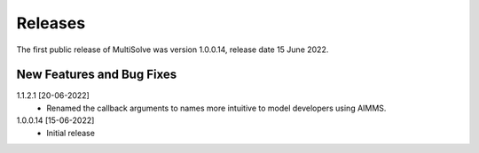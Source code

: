 Releases
===============

The first public release of MultiSolve was version 1.0.0.14, release date 15 June 2022. 

New Features and Bug Fixes
--------------------------
1.1.2.1 [20-06-2022]
    - Renamed the callback arguments to names more intuitive to model developers using AIMMS.

1.0.0.14 [15-06-2022]
    - Initial release